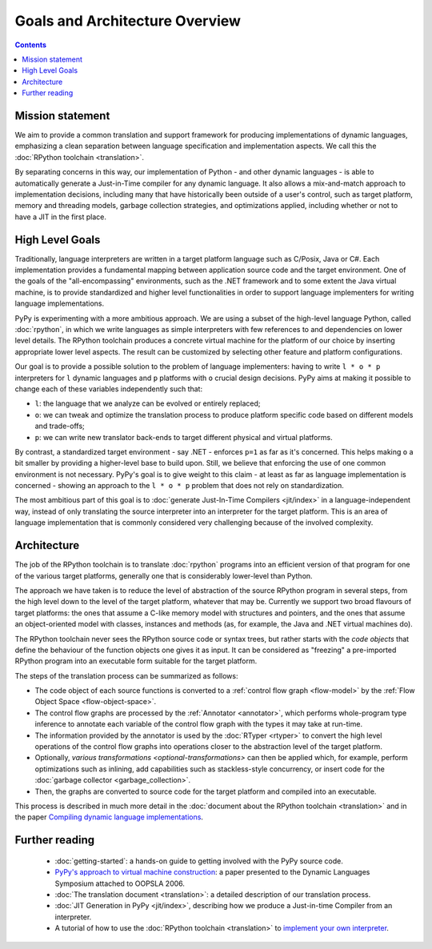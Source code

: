 Goals and Architecture Overview
===============================

.. contents::

Mission statement
-----------------

We aim to provide a common translation and support framework for producing
implementations of dynamic languages, emphasizing a clean separation between
language specification and implementation aspects.  We call this the
:doc:`RPython toolchain <translation>`.

By separating concerns in this way, our implementation
of Python - and other dynamic languages - is able to automatically
generate a Just-in-Time compiler for any dynamic language.  It also
allows a mix-and-match approach to implementation decisions, including
many that have historically been outside of a user's control, such as
target platform, memory and
threading models, garbage collection strategies, and optimizations applied,
including whether or not to have a JIT in the first place.


High Level Goals
----------------

Traditionally, language interpreters are written in a target platform language
such as C/Posix, Java or C#.  Each implementation provides
a fundamental mapping between application source code and the target
environment.  One of
the goals of the "all-encompassing" environments, such as the .NET framework
and to some extent the Java virtual machine, is to provide standardized
and higher level functionalities in order to support language implementers
for writing language implementations.

PyPy is experimenting with a more ambitious approach.  We are using a
subset of the high-level language Python, called :doc:`rpython`, in which we
write languages as simple interpreters with few references to and
dependencies on lower level details.  The RPython toolchain
produces a concrete virtual machine for the platform of our choice by
inserting appropriate lower level aspects.  The result can be customized
by selecting other feature and platform configurations.

Our goal is to provide a possible solution to the problem of language
implementers: having to write ``l * o * p`` interpreters for ``l``
dynamic languages and ``p`` platforms with ``o`` crucial design
decisions.  PyPy aims at making it possible to change each of these
variables independently such that:

* ``l``: the language that we analyze can be evolved or entirely replaced;

* ``o``: we can tweak and optimize the translation process to produce
  platform specific code based on different models and trade-offs;

* ``p``: we can write new translator back-ends to target different
  physical and virtual platforms.

By contrast, a standardized target environment - say .NET -
enforces ``p=1`` as far as it's concerned.  This helps making ``o`` a
bit smaller by providing a higher-level base to build upon.  Still,
we believe that enforcing the use of one common environment
is not necessary.  PyPy's goal is to give weight to this claim - at least
as far as language implementation is concerned - showing an approach
to the ``l * o * p`` problem that does not rely on standardization.

The most ambitious part of this goal is to :doc:`generate Just-In-Time
Compilers <jit/index>` in a language-independent way, instead of only translating
the source interpreter into an interpreter for the target platform.
This is an area of language implementation that is commonly considered
very challenging because of the involved complexity.


Architecture
------------

The job of the RPython toolchain is to translate :doc:`rpython` programs
into an efficient version of that program for one of the various target
platforms, generally one that is considerably lower-level than Python.

The approach we have taken is to reduce the level of abstraction of the
source RPython program in several steps, from the high level down to the
level of the target platform, whatever that may be.  Currently we
support two broad flavours of target platforms: the ones that assume a
C-like memory model with structures and pointers, and the ones that
assume an object-oriented model with classes, instances and methods (as,
for example, the Java and .NET virtual machines do).

The RPython toolchain never sees the RPython source code or syntax
trees, but rather starts with the *code objects* that define the
behaviour of the function objects one gives it as input.  It can be
considered as "freezing" a pre-imported RPython program into an
executable form suitable for the target platform.

The steps of the translation process can be summarized as follows:

* The code object of each source functions is converted to a :ref:`control
  flow graph <flow-model>` by the :ref:`Flow Object Space <flow-object-space>`.

* The control flow graphs are processed by the :ref:`Annotator <annotator>`, which
  performs whole-program type inference to annotate each variable of
  the control flow graph with the types it may take at run-time.

* The information provided by the annotator is used by the :doc:`RTyper <rtyper>` to
  convert the high level operations of the control flow graphs into
  operations closer to the abstraction level of the target platform.

* Optionally, `various transformations <optional-transformations>` can then be applied which, for
  example, perform optimizations such as inlining, add capabilities
  such as stackless-style concurrency, or insert code for the
  :doc:`garbage collector <garbage_collection>`.

* Then, the graphs are converted to source code for the target platform
  and compiled into an executable.

This process is described in much more detail in the :doc:`document about
the RPython toolchain <translation>` and in the paper `Compiling dynamic language
implementations`_.

.. _Compiling dynamic language implementations: https://bitbucket.org/pypy/extradoc/raw/tip/eu-report/D05.1_Publish_on_translating_a_very-high-level_description.pdf

Further reading
---------------

 * :doc:`getting-started`: a hands-on guide to getting involved with the
   PyPy source code.

 * `PyPy's approach to virtual machine construction`_: a paper
   presented to the Dynamic Languages Symposium attached to OOPSLA
   2006.

 * :doc:`The translation document <translation>`: a detailed description of our
   translation process.

 * :doc:`JIT Generation in PyPy <jit/index>`, describing how we produce a Just-in-time
   Compiler from an interpreter.

 * A tutorial of how to use the :doc:`RPython toolchain <translation>` to `implement your own
   interpreter`_.

.. _PyPy's approach to virtual machine construction: https://bitbucket.org/pypy/extradoc/raw/tip/talk/dls2006/pypy-vm-construction.pdf
.. _implement your own interpreter: http://morepypy.blogspot.com/2011/04/tutorial-writing-interpreter-with-pypy.html
